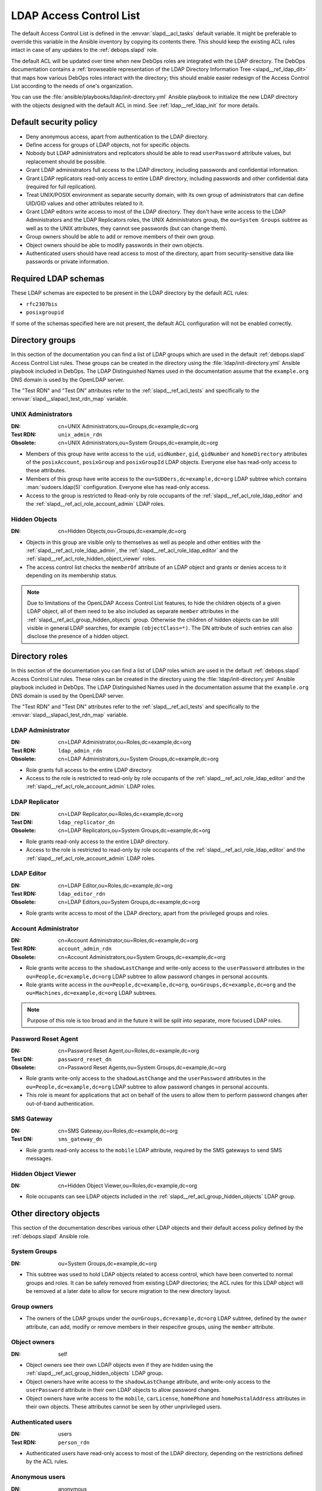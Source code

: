 .. Copyright (C) 2016-2019 Maciej Delmanowski <drybjed@gmail.com>
.. Copyright (C) 2016-2019 DebOps <https://debops.org/>
.. SPDX-License-Identifier: GPL-3.0-only

.. _slapd__ref_acl:

LDAP Access Control List
========================

The default Access Control List is defined in the :envvar:`slapd__acl_tasks`
default variable. It might be preferable to override this variable in the
Ansible inventory by copying its contents there. This should keep the existing
ACL rules intact in case of any updates to the :ref:`debops.slapd` role.

The default ACL will be updated over time when new DebOps roles are integrated
with the LDAP directory. The DebOps documentation contains a :ref:`browseable
representation of the LDAP Directory Information Tree <slapd__ref_ldap_dit>`
that maps how various DebOps roles interact with the directory; this should
enable easier redesign of the Access Control List according to the needs of
one's organization.

You can use the :file:`ansible/playbooks/ldap/init-directory.yml` Ansible
playbook to initialize the new LDAP directory with the objects designed with
the default ACL in mind. See :ref:`ldap__ref_ldap_init` for more details.

.. only:: html

   .. contents::
      :local:


Default security policy
-----------------------

- Deny anonymous access, apart from authentication to the LDAP directory.

- Define access for groups of LDAP objects, not for specific objects.

- Nobody but LDAP administrators and replicators should be able to read
  ``userPassword`` attribute values, but replacement should be possible.

- Grant LDAP administrators full access to the LDAP directory, including
  passwords and confidential information.

- Grant LDAP replicators read-only access to entire LDAP directory, including
  passwords and other confidential data (required for full replication).

- Treat UNIX/POSIX environment as separate security domain, with its own group
  of administrators that can define UID/GID values and other attributes related
  to it.

- Grant LDAP editors write access to most of the LDAP directory. They don't
  have write access to the LDAP Administrators and the LDAP Replicators roles,
  the UNIX Administrators group, the ``ou=System Groups`` subtree as well as to
  the UNIX attributes, they cannot see passwords (but can change them).

- Group owners should be able to add or remove members of their own group.

- Object owners should be able to modify passwords in their own objects.

- Authenticated users should have read access to most of the directory, apart
  from security-sensitive data like passwords or private information.


Required LDAP schemas
---------------------

These LDAP schemas are expected to be present in the LDAP directory by the
default ACL rules:

- ``rfc2307bis``
- ``posixgroupid``

If some of the schemas specified here are not present, the default ACL
configuration will not be enabled correctly.


Directory groups
----------------

In this section of the documentation you can find a list of LDAP groups which
are used in the default :ref:`debops.slapd` Access Control List rules. These
groups can be created in the directory using the
:file:`ldap/init-directory.yml` Ansible playbook included in DebOps. The LDAP
Distinguished Names used in the documentation assume that the ``example.org``
DNS domain is used by the OpenLDAP server.

The "Test RDN" and "Test DN" attributes refer to the
:ref:`slapd__ref_acl_tests` and specifically to the
:envvar:`slapd__slapacl_test_rdn_map` variable.

.. _slapd__ref_acl_group_unix_admins:

UNIX Administrators
~~~~~~~~~~~~~~~~~~~

:DN:       cn=UNIX Administrators,ou=Groups,dc=example,dc=org
:Test RDN: ``unix_admin_rdn``
:Obsolete: cn=UNIX Administrators,ou=System Groups,dc=example,dc=org

- Members of this group have write access to the ``uid``, ``uidNumber``,
  ``gid``, ``gidNumber`` and ``homeDirectory`` attributes of the
  ``posixAccount``, ``posixGroup`` and ``posixGroupId`` LDAP objects. Everyone
  else has read-only access to these attributes.

- Members of this group have write access to the
  ``ou=SUDOers,dc=example,dc=org`` LDAP subtree which contains
  :man:`sudoers.ldap(5)` configuration. Everyone else has read-only access.

- Access to the group is restricted to Read-only by role occupants of the
  :ref:`slapd__ref_acl_role_ldap_editor` and the
  :ref:`slapd__ref_acl_role_account_admin` LDAP roles.

.. _slapd__ref_acl_group_hidden_objects:

Hidden Objects
~~~~~~~~~~~~~~

:DN: cn=Hidden Objects,ou=Groups,dc=example,dc=org

- Objects in this group are visible only to themselves as well as people and
  other entities with the :ref:`slapd__ref_acl_role_ldap_admin`, the
  :ref:`slapd__ref_acl_role_ldap_editor` and the
  :ref:`slapd__ref_acl_role_hidden_object_viewer` roles.

- The access control list checks the ``memberOf`` attribute of an LDAP object
  and grants or denies access to it depending on its membership status.

.. note:: Due to limitations of the OpenLDAP Access Control List features, to
   hide the children objects of a given LDAP object, all of them need to be
   also included as separate ``member`` attributes in the
   :ref:`slapd__ref_acl_group_hidden_objects` group. Otherwise the children of
   hidden objects can be still visible in general LDAP searches, for example
   ``(objectClass=*)``. The DN attribute of such entries can also disclose the
   presence of a hidden object.


Directory roles
---------------

In this section of the documentation you can find a list of LDAP roles which
are used in the default :ref:`debops.slapd` Access Control List rules. These
roles can be created in the directory using the :file:`ldap/init-directory.yml`
Ansible playbook included in DebOps. The LDAP Distinguished Names used in the
documentation assume that the ``example.org`` DNS domain is used by the
OpenLDAP server.

The "Test RDN" and "Test DN" attributes refer to the
:ref:`slapd__ref_acl_tests` and specifically to the
:envvar:`slapd__slapacl_test_rdn_map` variable.

.. _slapd__ref_acl_role_ldap_admin:

LDAP Administrator
~~~~~~~~~~~~~~~~~~

:DN:       cn=LDAP Administrator,ou=Roles,dc=example,dc=org
:Test RDN: ``ldap_admin_rdn``
:Obsolete: cn=LDAP Administrators,ou=System Groups,dc=example,dc=org

- Role grants full access to the entire LDAP directory.

- Access to the role is restricted to read-only by role occupants of the
  :ref:`slapd__ref_acl_role_ldap_editor` and the
  :ref:`slapd__ref_acl_role_account_admin` LDAP roles.

.. _slapd__ref_acl_role_ldap_replicator:

LDAP Replicator
~~~~~~~~~~~~~~~

:DN:       cn=LDAP Replicator,ou=Roles,dc=example,dc=org
:Test DN:  ``ldap_replicator_dn``
:Obsolete: cn=LDAP Replicators,ou=System Groups,dc=example,dc=org

- Role grants read-only access to the entire LDAP directory.

- Access to the role is restricted to read-only by role occupants of the
  :ref:`slapd__ref_acl_role_ldap_editor` and the
  :ref:`slapd__ref_acl_role_account_admin` LDAP roles.

.. _slapd__ref_acl_role_ldap_editor:

LDAP Editor
~~~~~~~~~~~

:DN:       cn=LDAP Editor,ou=Roles,dc=example,dc=org
:Test RDN: ``ldap_editor_rdn``
:Obsolete: cn=LDAP Editors,ou=System Groups,dc=example,dc=org

- Role grants write access to most of the LDAP directory, apart from the
  privileged groups and roles.

.. _slapd__ref_acl_role_account_admin:

Account Administrator
~~~~~~~~~~~~~~~~~~~~~

:DN:       cn=Account Administrator,ou=Roles,dc=example,dc=org
:Test RDN: ``account_admin_rdn``
:Obsolete: cn=Account Administrators,ou=System Groups,dc=example,dc=org

- Role grants write access to the ``shadowLastChange`` and write-only access to
  the ``userPassword`` attributes in the ``ou=People,dc=example,dc=org`` LDAP
  subtree to allow password changes in personal accounts.

- Role grants write access in the ``ou=People,dc=example,dc=org``,
  ``ou=Groups,dc=example,dc=org`` and the ``ou=Machines,dc=example,dc=org``
  LDAP subtrees.

.. note:: Purpose of this role is too broad and in the future it will be split
   into separate, more focused LDAP roles.

.. _slapd__ref_acl_role_password_reset:

Password Reset Agent
~~~~~~~~~~~~~~~~~~~~

:DN:       cn=Password Reset Agent,ou=Roles,dc=example,dc=org
:Test DN: ``password_reset_dn``
:Obsolete: cn=Password Reset Agents,ou=System Groups,dc=example,dc=org

- Role grants write-only access to the ``shadowLastChange`` and the
  ``userPassword`` attributes in the ``ou=People,dc=example,dc=org`` LDAP
  subtree to allow password changes in personal accounts.

- This role is meant for applications that act on behalf of the users to allow
  them to perform password changes after out-of-band authentication.

.. _slapd__ref_acl_role_sms_gateway:

SMS Gateway
~~~~~~~~~~~

:DN:       cn=SMS Gateway,ou=Roles,dc=example,dc=org
:Test DN: ``sms_gateway_dn``

- Role grants read-only access to the ``mobile`` LDAP attribute, required by
  the SMS gateways to send SMS messages.

.. _slapd__ref_acl_role_hidden_object_viewer:

Hidden Object Viewer
~~~~~~~~~~~~~~~~~~~~

:DN: cn=Hidden Object Viewer,ou=Roles,dc=example,dc=org

- Role occupants can see LDAP objects included in the
  :ref:`slapd__ref_acl_group_hidden_objects` LDAP group.


Other directory objects
-----------------------

This section of the documentation describes various other LDAP objects and
their default access policy defined by the :ref:`debops.slapd` Ansible role.

System Groups
~~~~~~~~~~~~~

:DN: ou=System Groups,dc=example,dc=org

- This subtree was used to hold LDAP objects related to access control, which
  have been converted to normal groups and roles. It can be safely removed from
  existing LDAP directories; the ACL rules for this LDAP object will be removed
  at a later date to allow for secure migration to the new directory layout.

Group owners
~~~~~~~~~~~~

- The owners of the LDAP groups under the ``ou=Groups,dc=example,dc=org`` LDAP
  subtree, defined by the ``owner`` attribute, can add, modify or remove
  members in their respecitve groups, using the ``member`` attribute.

Object owners
~~~~~~~~~~~~~

:DN: self

- Object owners see their own LDAP objects even if they are hidden using the
  :ref:`slapd__ref_acl_group_hidden_objects` LDAP group.

- Object owners have write access to the ``shadowLastChange`` attribute, and
  write-only access to the ``userPassword`` attribute in their own LDAP objects
  to allow password changes.

- Object owners have write access to the ``mobile``, ``carLicense``,
  ``homePhone`` and ``homePostalAddress`` attributes in their own objects.
  These attributes cannot be seen by other unprivileged users.

Authenticated users
~~~~~~~~~~~~~~~~~~~

:DN: users
:Test RDN: ``person_rdn``

- Authenticated users have read-only access to most of the LDAP directory,
  depending on the restrictions defined by the ACL rules.

Anonymous users
~~~~~~~~~~~~~~~

:DN: anonymous

- Anonymous users can authenticate to the LDAP directory via the
  ``userPassword`` attribute.

- No other access is granted to anonymous users.


Current issues with the default ACL
-----------------------------------

- LDAP editors and account administrators can modify or remove accounts of the
  LDAP administrators, thus denying access to the service. There should be
  a way to protect certain user objects based on the ``member`` attribute of
  a specific ``groupOfNames`` LDAP object.

- users can create new LDAP objects with object classes or attributes that they
  don't have access to (for example, UNIX attributes). There should be
  a server-side way to restrict object creation to allowed object classes only.


.. _slapd__ref_acl_tests:

Access Control List tests and validation
----------------------------------------

Due to its complexity, LDAP access control policy requires extensive testing to
ensure that there are no missed loopholes or unintended data disclosures. With
OpenLDAP service, the :man:`slapacl(8)` command can be used to test the ACL
rules against existing or simulated LDAP objects.

The :command:`slapacl` command has to be executed with full access to the
``cn=config`` database, which means running it on the OpenLDAP server itself,
as the ``openldap`` UNIX account. Unfortunately, :command:`slapacl` command
does not support any test definition files and the tests have to be applied
using command line arguments.

To make ACL testing more reliable and easier to use, the :ref:`debops.slapd`
Ansible role implements a custom template and :ref:`a set of variables
<slapd__ref_slapacl_tests>` which can be used to generate a shell script, by
default located at :file:`/etc/ldap/slapacl-test-suite`. This script can then
be executed to perform various ACL tests and report the results. The test suite
is executed by Ansible on each run of the :ref:`debops.slapd` role to ensure
that any changes to the ACL rules are immediately tested.

.. warning:: The test suite shell script is executed by Ansible as the
   ``openldap`` UNIX account and has full access to the OpenLDAP environment,
   database and other files owned by the service. The generated test cases are
   not validated against any command injection attacks through the Ansible
   variables and could be used to take over the OpenLDAP service. Ensure that
   the access to the OpenLDAP servers and the Ansible inventory used to
   configure them is restricted.

To generate the test suite script and perform the tests using Ansible, you can
execute the :ref:`debops.slapd` playbook with a special tag:

.. code-block:: console

   debops service/slapd -l <host> -t role::slapd:slapacl

This command will regenerate the script and execute it to check the ACL rules.

The test script is designed with a large number of ACL test cases in mind
(200+). By default it only outputs the details about failed test cases, to make
them easier to spot on the command line, or in Ansible output. To see the full
report of the various tests, you need to redirect the standard output to
another command, for example:

.. code-block:: console

   /etc/ldap/slapacl-test-suite | more

The output of the failed test cases is sent to the standard error. You can
redirect the failed test cases to a file for further analysis:

.. code-block:: console

   /etc/ldap/slapacl-test-suite 2> /tmp/slapd-acl-errors

In this case the script will print the ``.`` to indicate successful tests and
``X`` for failed tests on its standard output.

The :envvar:`default set of test cases <slapd__slapacl_default_tests>` is
designed to test validity of the default LDAP Access Control List rules defined
by the :ref:`debops.slapd` role and will be expanded over time to cover more
test cases. If you modify the default ACL rules, you might also need to update
the existing test cases to conform to the new rules. Alternatively, the
execution of the test script by Ansible :envvar:`can be disabled
<slapd__slapacl_run_tests>` temporarily or permanently if you don't want your
new ACL rules to fail the Ansible execution during development.

Some of the test cases require real, existing LDAP objects to execute properly.
The :ref:`debops.slapd` role provides the :envvar:`slapd__slapacl_test_rdn_map`
YAML dictionary that contains Relative Distinguished Names of various LDAP
objects like unprivileged and privileged user accounts. To enable the more
extensive tests, you need to create the required LDAP objects, grant them the
permissions you want and define their Relative Distinguished Names in the above
YAML dictionary through the Ansible inventory. When the default values of the
variable are changed, the role will enable the additional tests automatically.


References
----------

- `OpenLDAP Access Control`__ documentation

  .. __: https://www.openldap.org/doc/admin24/access-control.html

- `OpenLDAP-DIT`__ page on Ubuntu Wiki, along with the `project page`__ on
  Launchpad

  .. __: https://wiki.ubuntu.com/OpenLDAP-DIT
  .. __: https://launchpad.net/openldap-dit

- `Keeping your sanity while designing LDAP ACLs`__

  .. __: https://medium.com/@moep/keeping-your-sanity-while-designing-openldap-acls-9132068ed55c

- `Basic ACL configuration`__ in Zytrax LDAP guide

  .. __: http://www.zytrax.com/books/ldap/ch5/step2.html#step2
